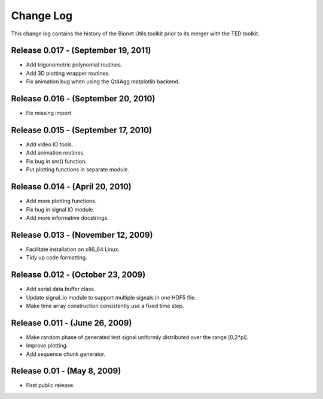 .. -*- rst -*-

Change Log
==========

This change log contains the history of the Bionet Utils toolkit prior to its
merger with the TED toolkit.

Release 0.017 - (September 19, 2011)
------------------------------------
* Add trigonometric polynomial routines.
* Add 3D plotting wrapper routines.
* Fix animation bug when using the Qt4Agg matplotlib backend.

Release 0.016 - (September 20, 2010)
------------------------------------
* Fix missing import.

Release 0.015 - (September 17, 2010)
------------------------------------
* Add video IO tools.
* Add animation routines.
* Fix bug in snr() function.
* Put plotting functions in separate module.

Release 0.014 - (April 20, 2010)
--------------------------------
* Add more plotting functions.
* Fix bug in signal IO module.
* Add more informative docstrings.

Release 0.013 - (November 12, 2009)
-----------------------------------
* Facilitate installation on x86_64 Linux.
* Tidy up code formatting.

Release 0.012 - (October 23, 2009)
----------------------------------
* Add serial data buffer class.
* Update signal_io module to support multiple signals in one HDF5 file.
* Make time array construction consistently use a fixed time step.

Release 0.011 - (June 26, 2009)
-------------------------------
* Make random phase of generated test signal uniformly distributed
  over the range [0,2*pi].
* Improve plotting.
* Add sequence chunk generator.

Release 0.01 - (May 8, 2009)
----------------------------
* First public release.
